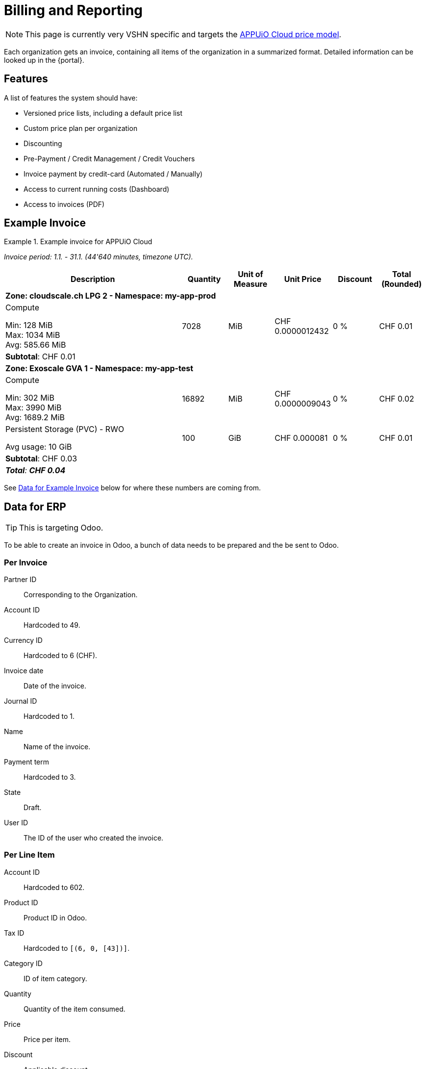 = Billing and Reporting

NOTE: This page is currently very VSHN specific and targets the https://products.docs.vshn.ch/products/appuio/cloud/pricing.html[APPUiO Cloud price model].

Each organization gets an invoice, containing all items of the organization in a summarized format.
Detailed information can be looked up in the {portal}.

== Features

A list of features the system should have:

* Versioned price lists, including a default price list
* Custom price plan per organization
* Discounting
* Pre-Payment / Credit Management / Credit Vouchers
* Invoice payment by credit-card (Automated / Manually)
* Access to current running costs (Dashboard)
* Access to invoices (PDF)

== Example Invoice

.Example invoice for APPUiO Cloud
====
_Invoice period: 1.1. - 31.1. (44'640 minutes, timezone UTC)._

[cols="4,1,1,1,1,1", options="header", stripes="hover"]
|===
|Description
|Quantity
|Unit of Measure
|Unit Price
|Discount
|Total (Rounded)

6+|*Zone: cloudscale.ch LPG 2 - Namespace: my-app-prod*

a|Compute

Min: 128 MiB +
Max: 1034 MiB +
Avg: 585.66 MiB

|7028
|MiB
|CHF 0.0000012432
|0 %
>|CHF 0.01

6+>|*Subtotal*: CHF 0.01

6+|*Zone: Exoscale GVA 1 - Namespace: my-app-test*

a|Compute

Min: 302 MiB +
Max: 3990 MiB +
Avg: 1689.2 MiB

|16892
|MiB
|CHF 0.0000009043
|0 %
>|CHF 0.02

a|Persistent Storage (PVC) - RWO

Avg usage: 10 GiB
|100
|GiB
|CHF 0.000081
|0 %
>|CHF 0.01

6+>|*Subtotal*: CHF 0.03

6+>e|*Total*: *CHF 0.04*

|===
====

See <<Data for Example Invoice>> below for where these numbers are coming from.

== Data for ERP

TIP: This is targeting Odoo.

To be able to create an invoice in Odoo, a bunch of data needs to be prepared and the be sent to Odoo.

=== Per Invoice

Partner ID:: Corresponding to the Organization.
Account ID:: Hardcoded to 49.
Currency ID:: Hardcoded to 6 (CHF).
Invoice date:: Date of the invoice.
Journal ID:: Hardcoded to 1.
Name:: Name of the invoice.
Payment term:: Hardcoded to 3.
State:: Draft.
User ID:: The ID of the user who created the invoice.

=== Per Line Item

Account ID:: Hardcoded to 602.
Product ID:: Product ID in Odoo.
Tax ID:: Hardcoded to `[(6, 0, [43])]`.
Category ID:: ID of item category.
Quantity:: Quantity of the item consumed.
Price:: Price per item.
Discount:: Applicable discount.
Description:: Full description of line item.
Unit of measure:: Unit

== Data for Example Invoice

Compute Zone: cloudscale.ch LPG 2::
[%header,format=tsv]
|===
minute	namespace	pod	mib	chf
1	my-app-prod	myapp-1	128	0.0001591296
2	my-app-prod	myapp-1	323	0.0004015536
3	my-app-prod	myapp-1	443	0.0005507376
4	my-app-prod	myapp-1	345	0.000428904
5	my-app-prod	myapp-1	564	0.0007011648
5	my-app-prod	myjob-1	1034	0.0012854688
6	my-app-prod	myapp-1	563	0.0006999216
7	my-app-prod	myapp-1	765	0.000951048
8	my-app-prod	myapp-1	877	0.0010902864
8	my-app-prod	myjob-2	356	0.0004425792
9	my-app-prod	myapp-1	865	0.001075368
10	my-app-prod	myapp-1	765	0.000951048
			7028	0.0087372096
|===

Compute Zone: Exoscale GVA 1::
[%header,format=tsv]
|===
minute	namespace	pod	mib	chf
1	my-app-test	mytestapp-12	302	0.0003754464
2	my-app-test	mytestapp-13	659	0.0008192688
3	my-app-test	mytestapp-14	344	0.0004276608
4	my-app-test	mytestapp-15	328	0.0004077696
5	my-app-test	mytestapp-16	944	0.0011735808
6	my-app-test	mytestapp-18	1023	0.0012717936
7	my-app-test	mytestapp-19	2599	0.0032310768
8	my-app-test	mytestapp-20	3990	0.004960368
9	my-app-test	mytestapp-22	3500	0.0043512
10	my-app-test	mytestapp-23	3203	0.0039819696
			16892	0.0152754356
|===

Storage Zone: Exoscale GVA 1::
[%header,format=tsv]
|===
minute	namespace	pvc	storageclass	gib	chf
1	my-app-test	mypvc-1	RWO	10	0.00081
2	my-app-test	mypvc-1	RWO	10	0.00081
3	my-app-test	mypvc-1	RWO	10	0.00081
4	my-app-test	mypvc-1	RWO	10	0.00081
5	my-app-test	mypvc-1	RWO	10	0.00081
6	my-app-test	mypvc-1	RWO	10	0.00081
7	my-app-test	mypvc-1	RWO	10	0.00081
8	my-app-test	mypvc-1	RWO	10	0.00081
9	my-app-test	mypvc-1	RWO	10	0.00081
10	my-app-test	mypvc-1	RWO	10	0.00081
				100	0.0081
|===